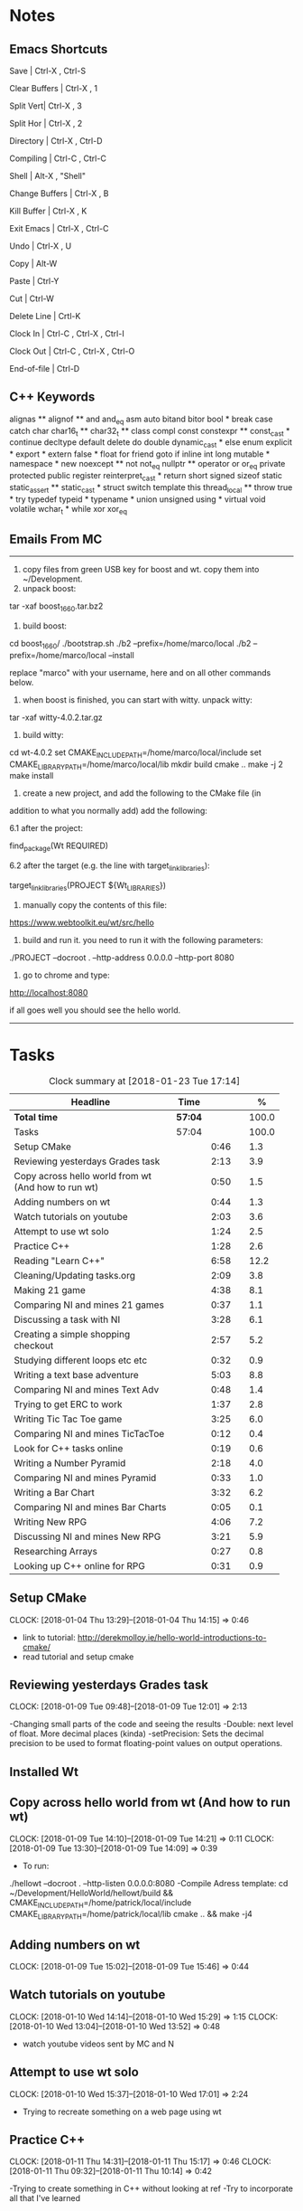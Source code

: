 * Notes

** Emacs Shortcuts

Save |  Ctrl-X ,  Ctrl-S

Clear Buffers | Ctrl-X , 1

Split Vert| Ctrl-X , 3

Split Hor | Ctrl-X , 2

Directory | Ctrl-X , Ctrl-D

Compiling | Ctrl-C , Ctrl-C

Shell | Alt-X , "Shell"

Change Buffers | Ctrl-X , B

Kill Buffer | Ctrl-X , K

Exit Emacs | Ctrl-X , Ctrl-C

Undo | Ctrl-X , U

Copy | Alt-W

Paste | Ctrl-Y

Cut | Ctrl-W

Delete Line | Crtl-K

Clock In | Ctrl-C , Ctrl-X , Ctrl-I

Clock Out | Ctrl-C , Ctrl-X , Ctrl-O

End-of-file | Ctrl-D



** C++ Keywords
alignas **
alignof **
and
and_eq
asm
auto
bitand
bitor
bool *
break
case
catch	char
char16_t **
char32_t **
class
compl
const
constexpr **
const_cast *
continue
decltype
default
delete	do
double
dynamic_cast *
else
enum
explicit *
export *
extern
false *
float
for
friend	goto
if
inline
int
long
mutable *
namespace *
new
noexcept **
not
not_eq
nullptr **	operator
or
or_eq
private
protected
public
register
reinterpret_cast *
return
short
signed
sizeof	static
static_assert **
static_cast *
struct
switch
template
this
thread_local **
throw
true *
try
typedef	typeid *
typename *
union
unsigned
using *
virtual
void
volatile
wchar_t *
while
xor
xor_eq


** Emails From MC

--------------------------------------------------------------------------------
1. copy files from green USB key for boost and wt. copy them into ~/Development.
2. unpack boost:

tar -xaf boost_1_66_0.tar.bz2

3. build boost:

cd boost_1_66_0/
./bootstrap.sh
./b2 --prefix=/home/marco/local
./b2 --prefix=/home/marco/local --install

replace "marco" with your username, here and on all other commands below.

4. when boost is finished, you can start with witty. unpack witty:

tar -xaf witty-4.0.2.tar.gz

5. build witty:

cd wt-4.0.2
set CMAKE_INCLUDE_PATH=/home/marco/local/include
set CMAKE_LIBRARY_PATH=/home/marco/local/lib
mkdir build
cmake ..
make -j 2
make install

6. create a new project, and add the following to the CMake file (in
addition to what you normally add) add the following:

6.1 after the project:

find_package(Wt REQUIRED)

6.2 after the target (e.g. the line with target_link_libraries):

target_link_libraries(PROJECT ${Wt_LIBRARIES})

7. manually copy the contents of this file:

https://www.webtoolkit.eu/wt/src/hello

8. build and run it. you need to run it with the following parameters:

./PROJECT  --docroot . --http-address 0.0.0.0 --http-port 8080

9. go to chrome and type:

http://localhost:8080

if all goes well you should see the hello world.
----------------------------------------------------------------------------------


* Tasks

#+begin: clocktable :maxlevel 3 :scope subtree :indent nil :emphasize nil :scope file :narrow 75 :formula %
#+CAPTION: Clock summary at [2018-01-23 Tue 17:14]
| <75>                                                                        |         |      |   |       |
| Headline                                                                    | Time    |      |   |     % |
|-----------------------------------------------------------------------------+---------+------+---+-------|
| *Total time*                                                                | *57:04* |      |   | 100.0 |
|-----------------------------------------------------------------------------+---------+------+---+-------|
| Tasks                                                                       | 57:04   |      |   | 100.0 |
| Setup CMake                                                                 |         | 0:46 |   |   1.3 |
| Reviewing yesterdays Grades task                                            |         | 2:13 |   |   3.9 |
| Copy across hello world from wt (And how to run wt)                         |         | 0:50 |   |   1.5 |
| Adding numbers on wt                                                        |         | 0:44 |   |   1.3 |
| Watch tutorials on youtube                                                  |         | 2:03 |   |   3.6 |
| Attempt to use wt solo                                                      |         | 1:24 |   |   2.5 |
| Practice C++                                                                |         | 1:28 |   |   2.6 |
| Reading "Learn C++"                                                         |         | 6:58 |   |  12.2 |
| Cleaning/Updating tasks.org                                                 |         | 2:09 |   |   3.8 |
| Making 21 game                                                              |         | 4:38 |   |   8.1 |
| Comparing NI and mines 21 games                                             |         | 0:37 |   |   1.1 |
| Discussing a task with NI                                                   |         | 3:28 |   |   6.1 |
| Creating a simple shopping checkout                                         |         | 2:57 |   |   5.2 |
| Studying different loops etc etc                                            |         | 0:32 |   |   0.9 |
| Writing a text base adventure                                               |         | 5:03 |   |   8.8 |
| Comparing NI and mines Text Adv                                             |         | 0:48 |   |   1.4 |
| Trying to get ERC to work                                                   |         | 1:37 |   |   2.8 |
| Writing Tic Tac Toe game                                                    |         | 3:25 |   |   6.0 |
| Comparing NI and mines TicTacToe                                            |         | 0:12 |   |   0.4 |
| Look for C++ tasks online                                                   |         | 0:19 |   |   0.6 |
| Writing a Number Pyramid                                                    |         | 2:18 |   |   4.0 |
| Comparing NI and mines Pyramid                                              |         | 0:33 |   |   1.0 |
| Writing a Bar Chart                                                         |         | 3:32 |   |   6.2 |
| Comparing NI and mines Bar Charts                                           |         | 0:05 |   |   0.1 |
| Writing New RPG                                                             |         | 4:06 |   |   7.2 |
| Discussing NI and mines New RPG                                             |         | 3:21 |   |   5.9 |
| Researching Arrays                                                          |         | 0:27 |   |   0.8 |
| Looking up C++ online for RPG                                               |         | 0:31 |   |   0.9 |
#+TBLFM: $5='(org-clock-time% @3$2 $2..$4);%.1f
#+end:

** Setup CMake
   CLOCK: [2018-01-04 Thu 13:29]--[2018-01-04 Thu 14:15] =>  0:46

- link to tutorial: http://derekmolloy.ie/hello-world-introductions-to-cmake/
- read tutorial and setup cmake

** Reviewing yesterdays Grades task
   CLOCK: [2018-01-09 Tue 09:48]--[2018-01-09 Tue 12:01] =>  2:13

-Changing small parts of the code and seeing the results
-Double: next level of float. More decimal places (kinda)
-setPrecision: Sets the decimal precision to be used to format floating-point
values on output operations.

** Installed Wt
** Copy across hello world from wt (And how to run wt)
   CLOCK: [2018-01-09 Tue 14:10]--[2018-01-09 Tue 14:21] =>  0:11
   CLOCK: [2018-01-09 Tue 13:30]--[2018-01-09 Tue 14:09] =>  0:39

- To run:
./hellowt --docroot . --http-listen 0.0.0.0:8080
-Compile Adress template:
cd ~/Development/HelloWorld/hellowt/build && CMAKE_INCLUDE_PATH=/home/patrick/local/include CMAKE_LIBRARY_PATH=/home/patrick/local/lib cmake .. && make -j4
** Adding numbers on wt
   CLOCK: [2018-01-09 Tue 15:02]--[2018-01-09 Tue 15:46] =>  0:44
** Watch tutorials on youtube
   CLOCK: [2018-01-10 Wed 14:14]--[2018-01-10 Wed 15:29] =>  1:15
   CLOCK: [2018-01-10 Wed 13:04]--[2018-01-10 Wed 13:52] =>  0:48

- watch youtube videos sent by MC and N

** Attempt to use wt solo
   CLOCK: [2018-01-10 Wed 15:37]--[2018-01-10 Wed 17:01] =>  2:24

- Trying to recreate something on a web page using wt

** Practice C++
   CLOCK: [2018-01-11 Thu 14:31]--[2018-01-11 Thu 15:17] =>  0:46
   CLOCK: [2018-01-11 Thu 09:32]--[2018-01-11 Thu 10:14] =>  0:42


-Trying to create something in C++ without looking at ref
-Try to incorporate all that I've learned

** Reading "Learn C++"
   CLOCK: [2018-01-23 Tue 15:14]--[2018-01-23 Tue 15:49] =>  0:35
   CLOCK: [2018-01-22 Mon 09:00]--[2018-01-22 Mon 09:41] =>  0:41
   CLOCK: [2018-01-19 Fri 16:05]--[2018-01-19 Fri 16:39] =>  0:34
   CLOCK: [2018-01-19 Fri 09:06]--[2018-01-19 Fri 10:01] =>  0:55
   CLOCK: [2018-01-18 Thu 16:12]--[2018-01-18 Thu 17:03] =>  0:51
   CLOCK: [2018-01-18 Thu 10:51]--[2018-01-18 Thu 11:40] =>  0:49
   CLOCK: [2018-01-16 Tue 09:16]--[2018-01-16 Tue 09:49] =>  0:33
   CLOCK: [2018-01-11 Thu 16:24]--[2018-01-11 Thu 17:02] =>  0:38
   CLOCK: [2018-01-11 Thu 13:09]--[2018-01-11 Thu 13:37] =>  0:28
   CLOCK: [2018-01-11 Thu 10:58]--[2018-01-11 Thu 11:52] =>  0:54


-Completed Chapter 1
-Completed Chapter 2
-Completed Chapter 3
-Leaving the questions until the end
-Upto: 1.11 (Done)
-Upto: 2.9 (Done)
-Chapter 2 questions need to be done
-Upto: 3.3 (Done)
-Chapter 3 questions need to be done
-Bounced around index looking for thing to add to RPG

** Cleaning/Updating tasks.org
   CLOCK: [2018-01-23 Tue 16:52]--[2018-01-23 Tue 17:08] =>  0:16
   CLOCK: [2018-01-23 Tue 12:29]--[2018-01-23 Tue 12:42] =>  0:13
   CLOCK: [2018-01-22 Mon 14:49]--[2018-01-22 Mon 15:00] =>  0:11
   CLOCK: [2018-01-19 Fri 15:49]--[2018-01-19 Fri 16:03] =>  0:14
   CLOCK: [2018-01-19 Fri 13:07]--[2018-01-19 Fri 13:23] =>  0:16
   CLOCK: [2018-01-17 Wed 15:07]--[2018-01-17 Wed 15:28] =>  0:21
   CLOCK: [2018-01-16 Tue 12:29]--[2018-01-16 Tue 12:51] =>  0:22
   CLOCK: [2018-01-11 Thu 13:44]--[2018-01-11 Thu 14:00] =>  0:16

//- Accidentally added something to the bottom of tasks
//- Don't know how to get rid of it
- Got rid of it
** Making 21 game
   CLOCK: [2018-01-12 Fri 16:32]--[2018-01-12 Fri 17:04] =>  0:32
   CLOCK: [2018-01-12 Fri 15:12]--[2018-01-12 Fri 16:08] =>  0:56
   CLOCK: [2018-01-12 Fri 13:12]--[2018-01-12 Fri 14:50] =>  1:38
   CLOCK: [2018-01-12 Fri 11:06]--[2018-01-12 Fri 12:14] =>  1:08
   CLOCK: [2018-01-12 Fri 10:20]--[2018-01-12 Fri 10:44] =>  0:24

- randomly generate number for player and cpu
- hide cpu cards
- ask player if they'd like to hit
- ask cpu if they'd like to hit
- when player holds ask cpu
- when both hold, reveal cpu cards
- annouce winner
- ask if they would like to play again

** Comparing NI and mines 21 games
   CLOCK: [2018-01-12 Fri 16:12]--[2018-01-12 Fri 16:30] =>  0:18
   CLOCK: [2018-01-12 Fri 14:50]--[2018-01-12 Fri 15:09] =>  0:19

- do {
        whatever
     } while ( !condition );
- break;
** Discussing a task with NI
   CLOCK: [2018-01-23 Tue 16:34]--[2018-01-23 Tue 16:52] =>  0:18
   CLOCK: [2018-01-22 Mon 11:53]--[2018-01-22 Mon 12:33] =>  0:40
   CLOCK: [2018-01-19 Fri 10:03]--[2018-01-19 Fri 10:34] =>  0:31
   CLOCK: [2018-01-18 Thu 10:22]--[2018-01-18 Thu 10:43] =>  0:21
   CLOCK: [2018-01-18 Thu 09:51]--[2018-01-18 Thu 10:09] =>  0:18
   CLOCK: [2018-01-17 Wed 11:22]--[2018-01-17 Wed 11:30] =>  0:08
   CLOCK: [2018-01-17 Wed 10:30]--[2018-01-17 Wed 11:04] =>  0:34
   CLOCK: [2018-01-16 Tue 09:44]--[2018-01-16 Tue 09:54] =>  0:10
   CLOCK: [2018-01-15 Mon 11:36]--[2018-01-15 Mon 12:04] =>  0:28

** Creating a simple shopping checkout
   CLOCK: [2018-01-15 Mon 17:06]--[2018-01-15 Mon 17:15] =>  0:09
   CLOCK: [2018-01-15 Mon 15:07]--[2018-01-15 Mon 16:26] =>  1:19
   CLOCK: [2018-01-15 Mon 12:10]--[2018-01-15 Mon 13:39] =>  1:29


- create a list of items
- give each item a price
- allow user to price check without adding to list
- make option to start list
- ask the user for input of what they want
- make it possible so order of input of items doesn't matter
- show total
- wrong total, unsure why
- ^^fixed
** Studying different loops etc etc
   CLOCK: [2018-01-15 Mon 13:47]--[2018-01-15 Mon 14:19] =>  0:32

- Different Loops:

- For Loop
- While Loop
- do...while Loop

- Other important words:

- break
- return
- *goto
- *continue
** Writing a text base adventure
   CLOCK: [2018-01-22 Mon 10:30]--[2018-01-22 Mon 11:48] =>  1:18
   CLOCK: [2018-01-16 Tue 13:47]--[2018-01-16 Tue 16:04] =>  2:17
   CLOCK: [2018-01-16 Tue 11:23]--[2018-01-16 Tue 11:56] =>  0:33
   CLOCK: [2018-01-16 Tue 10:03]--[2018-01-16 Tue 10:58] =>  0:55
** Comparing NI and mines Text Adv
   CLOCK: [2018-01-16 Tue 16:05]--[2018-01-16 Tue 16:26] =>  0:21
   CLOCK: [2018-01-16 Tue 12:02]--[2018-01-16 Tue 12:29] =>  0:27


-Classes:
create a Class to store vars inside them and use them only for that one
class, for example:

class Character {
public:
    int health;
    int stamina;
    int attack;
};

int main()
{
    Character player;
    player.health = 100;
    player.stamina = 5;
    player.attack = 25;
    }
** Trying to get ERC to work
   CLOCK: [2018-01-18 Thu 08:57]--[2018-01-18 Thu 09:23] =>  0:26
   CLOCK: [2018-01-17 Wed 09:03]--[2018-01-17 Wed 10:14] =>  1:11

** Writing Tic Tac Toe game
   CLOCK: [2018-01-17 Wed 15:33]--[2018-01-17 Wed 16:08] =>  0:35
   CLOCK: [2018-01-17 Wed 14:13]--[2018-01-17 Wed 15:01] =>  0:48
   CLOCK: [2018-01-17 Wed 11:30]--[2018-01-17 Wed 13:32] =>  2:02

- create a grid
- designate each space a number
- ask for player input
- cpu chooses empty space
- output winner

** Comparing NI and mines TicTacToe
   CLOCK: [2018-01-17 Wed 16:09]--[2018-01-17 Wed 16:21] =>  0:12

** Look for C++ tasks online
   CLOCK: [2018-01-18 Thu 12:09]--[2018-01-18 Thu 12:28] =>  0:19

- Search for beginner C++ tasks
- Ones that use func and var that we dont know

** Writing a Number Pyramid
   CLOCK: [2018-01-18 Thu 14:24]--[2018-01-18 Thu 15:49] =>  1:25
   CLOCK: [2018-01-18 Thu 13:54]--[2018-01-18 Thu 14:19] =>  0:25
   CLOCK: [2018-01-18 Thu 13:04]--[2018-01-18 Thu 13:32] =>  0:28

- Follow tutuorial on:
- https://www.programiz.com/cpp-programming/examples/pyramid-pattern
- Make pyramid with "*'s"
- Then solo with numbers
- Do all examples in this manner
- See if i can incorperate into old projects

** Comparing NI and mines Pyramid
   CLOCK: [2018-01-18 Thu 15:49]--[2018-01-18 Thu 16:05] =>  0:16
   CLOCK: [2018-01-18 Thu 14:19]--[2018-01-18 Thu 14:23] =>  0:04
   CLOCK: [2018-01-18 Thu 13:39]--[2018-01-18 Thu 13:52] =>  0:13

** Writing a Bar Chart
   CLOCK: [2018-01-19 Fri 15:34]--[2018-01-19 Fri 15:46] =>  0:12
   CLOCK: [2018-01-19 Fri 14:56]--[2018-01-19 Fri 15:30] =>  0:34
   CLOCK: [2018-01-19 Fri 14:04]--[2018-01-19 Fri 14:36] =>  0:32
   CLOCK: [2018-01-19 Fri 10:43]--[2018-01-19 Fri 12:57] =>  2:14

- Create a blank chart
- User input names
- User input age
- User create a bar based on age
- Incorporate bar into chart
- Tried to have the user change variables to no avail
- breaks the chart format
** Comparing NI and mines Bar Charts
   CLOCK: [2018-01-19 Fri 14:37]--[2018-01-19 Fri 14:42] =>  0:05
** Writing New RPG
   CLOCK: [2018-01-23 Tue 13:57]--[2018-01-23 Tue 14:56] =>  0:59
   CLOCK: [2018-01-23 Tue 10:27]--[2018-01-23 Tue 11:03] =>  0:36
   CLOCK: [2018-01-23 Tue 09:23]--[2018-01-23 Tue 09:41] =>  0:18
   CLOCK: [2018-01-22 Mon 16:18]--[2018-01-22 Mon 16:47] =>  0:29
   CLOCK: [2018-01-22 Mon 15:07]--[2018-01-22 Mon 16:05] =>  0:58
   CLOCK: [2018-01-22 Mon 13:53]--[2018-01-22 Mon 14:27] =>  0:34
   CLOCK: [2018-01-22 Mon 12:35]--[2018-01-22 Mon 12:47] =>  0:12

-

** Discussing NI and mines New RPG
   CLOCK: [2018-01-23 Tue 15:49]--[2018-01-23 Tue 16:00] =>  0:11
   CLOCK: [2018-01-23 Tue 14:56]--[2018-01-23 Tue 15:15] =>  0:19
   CLOCK: [2018-01-23 Tue 13:34]--[2018-01-23 Tue 13:54] =>  0:20
   CLOCK: [2018-01-23 Tue 11:58]--[2018-01-23 Tue 12:28] =>  0:30
   CLOCK: [2018-01-23 Tue 11:04]--[2018-01-23 Tue 11:27] =>  0:23
   CLOCK: [2018-01-23 Tue 09:41]--[2018-01-23 Tue 10:03] =>  0:22
   CLOCK: [2018-01-23 Tue 09:09]--[2018-01-23 Tue 09:22] =>  0:13
   CLOCK: [2018-01-22 Mon 16:06]--[2018-01-22 Mon 16:17] =>  0:11
   CLOCK: [2018-01-22 Mon 14:28]--[2018-01-22 Mon 14:48] =>  0:20
   CLOCK: [2018-01-22 Mon 12:47]--[2018-01-22 Mon 13:19] =>  0:32
** Researching Arrays
   CLOCK: [2018-01-23 Tue 11:28]--[2018-01-23 Tue 11:55] =>  0:27

string inv[3] = {"knife", "gold", "torch"};
    for (int i=0; i< 2; i++){
           cout << inv[i] << "\n";
        }
        cout << inv[i] << "\n";
** Looking up C++ online for RPG
   CLOCK: [2018-01-23 Tue 16:02]--[2018-01-23 Tue 16:33] =>  0:31

- Pointers: http://www.learncpp.com/cpp-tutorial/67-introduction-to-pointers/
- Recursion: https://www.programiz.com/cpp-programming/examples/reverse-sentence-recursion
